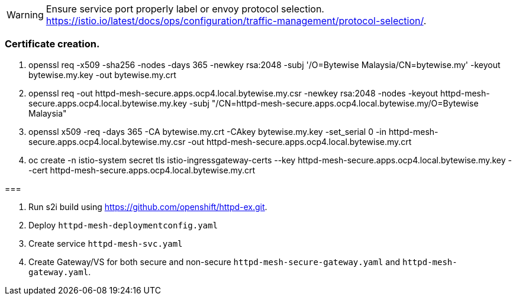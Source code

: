 WARNING: Ensure service port properly label or envoy protocol selection. https://istio.io/latest/docs/ops/configuration/traffic-management/protocol-selection/.


=== Certificate creation.

. openssl req -x509 -sha256 -nodes -days 365 -newkey rsa:2048 -subj '/O=Bytewise Malaysia/CN=bytewise.my' -keyout bytewise.my.key -out bytewise.my.crt

. openssl req -out httpd-mesh-secure.apps.ocp4.local.bytewise.my.csr -newkey rsa:2048 -nodes -keyout httpd-mesh-secure.apps.ocp4.local.bytewise.my.key -subj "/CN=httpd-mesh-secure.apps.ocp4.local.bytewise.my/O=Bytewise Malaysia"
 
. openssl x509 -req -days 365 -CA  bytewise.my.crt -CAkey bytewise.my.key -set_serial 0 -in httpd-mesh-secure.apps.ocp4.local.bytewise.my.csr -out httpd-mesh-secure.apps.ocp4.local.bytewise.my.crt

. oc create -n istio-system secret tls istio-ingressgateway-certs --key httpd-mesh-secure.apps.ocp4.local.bytewise.my.key --cert httpd-mesh-secure.apps.ocp4.local.bytewise.my.crt


===

. Run s2i build using https://github.com/openshift/httpd-ex.git.

. Deploy `httpd-mesh-deploymentconfig.yaml`

. Create service `httpd-mesh-svc.yaml`

. Create Gateway/VS for both secure and non-secure `httpd-mesh-secure-gateway.yaml` and `httpd-mesh-gateway.yaml`.

